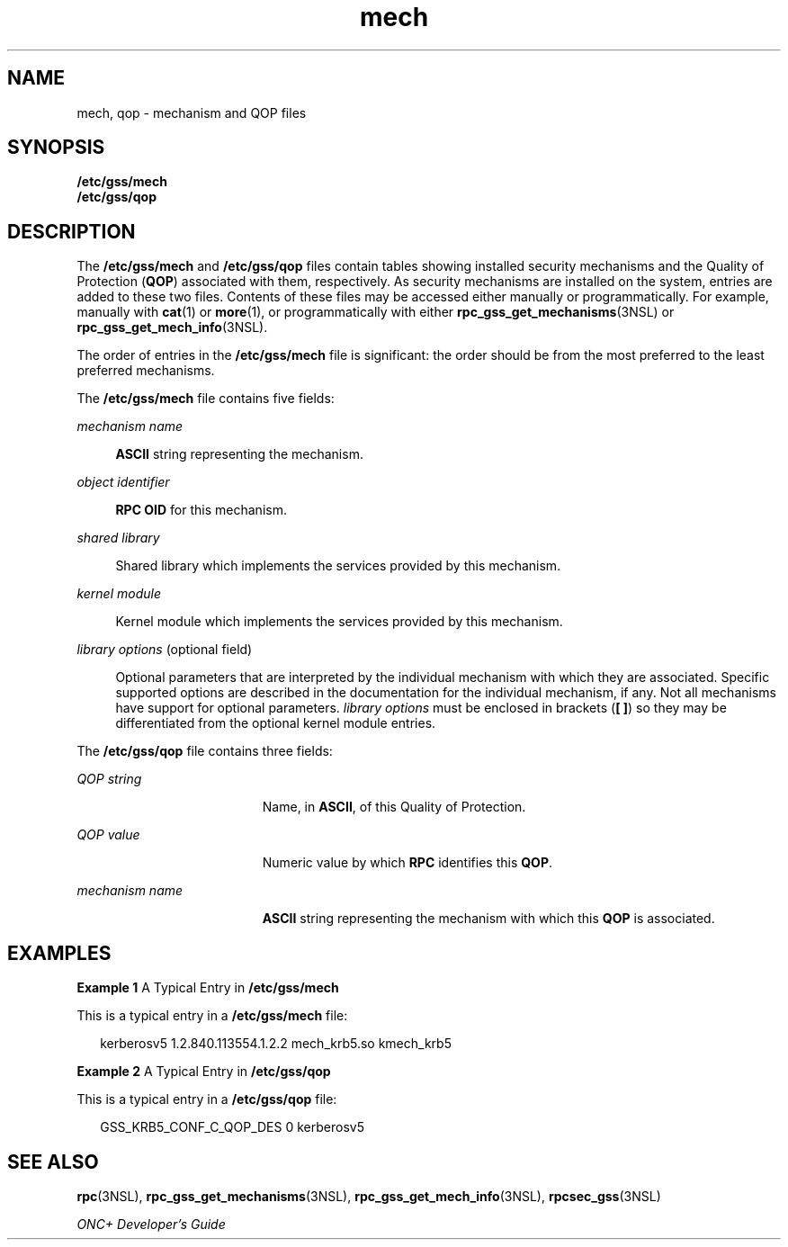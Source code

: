 '\" te
.\" Copyright 2003 Sun Microsystems, Inc.
.\" CDDL HEADER START
.\"
.\" The contents of this file are subject to the terms of the
.\" Common Development and Distribution License (the "License").
.\" You may not use this file except in compliance with the License.
.\"
.\" You can obtain a copy of the license at usr/src/OPENSOLARIS.LICENSE
.\" or http://www.opensolaris.org/os/licensing.
.\" See the License for the specific language governing permissions
.\" and limitations under the License.
.\"
.\" When distributing Covered Code, include this CDDL HEADER in each
.\" file and include the License file at usr/src/OPENSOLARIS.LICENSE.
.\" If applicable, add the following below this CDDL HEADER, with the
.\" fields enclosed by brackets "[]" replaced with your own identifying
.\" information: Portions Copyright [yyyy] [name of copyright owner]
.\"
.\" CDDL HEADER END
.TH mech 4 "6 Sep 2006" "SunOS 5.11" "File Formats"
.SH NAME
mech, qop \- mechanism and QOP files
.SH SYNOPSIS
.LP
.nf
\fB/etc/gss/mech\fR
\fB/etc/gss/qop\fR
.fi

.SH DESCRIPTION
.sp
.LP
The
.B /etc/gss/mech
and
.B /etc/gss/qop
files contain tables showing
installed security mechanisms and the Quality of Protection (\fBQOP\fR)
associated with them, respectively. As security mechanisms are installed on
the system, entries are added to these two files. Contents of these files
may be accessed either manually or programmatically. For example, manually
with
.BR cat (1)
or
.BR more (1),
or programmatically with either
.BR rpc_gss_get_mechanisms (3NSL)
or
.BR rpc_gss_get_mech_info (3NSL).
.sp
.LP
The order of entries in the
.B /etc/gss/mech
file is significant: the
order should be from the most preferred to the least preferred mechanisms.
.sp
.LP
The
.B /etc/gss/mech
file contains five fields:
.sp
.ne 2
.mk
.na
.I mechanism name
.ad
.sp .6
.RS 4n
\fBASCII\fR string representing the mechanism.
.RE

.sp
.ne 2
.mk
.na
\fIobject identifier\fR
.ad
.sp .6
.RS 4n
\fBRPC OID\fR for this mechanism.
.RE

.sp
.ne 2
.mk
.na
.I shared library
.ad
.sp .6
.RS 4n
Shared library which implements the services provided by this mechanism.
.RE

.sp
.ne 2
.mk
.na
.I kernel module
.ad
.sp .6
.RS 4n
Kernel module which implements the services provided by this mechanism.
.RE

.sp
.ne 2
.mk
.na
\fIlibrary options\fR (optional field)\fR
.ad
.sp .6
.RS 4n
Optional parameters that are interpreted by the individual mechanism with
which they are associated. Specific supported options are described in the
documentation for the individual mechanism, if any. Not all mechanisms have
support for optional parameters.
.I "library options"
must be enclosed in
brackets (\fB[ ]\fR) so they may be differentiated from the optional kernel
module entries.
.RE

.sp
.LP
The
.B /etc/gss/qop
file contains three fields:
.sp
.ne 2
.mk
.na
.I QOP string
.ad
.RS 19n
.rt
Name, in
.BR ASCII ,
of this Quality of Protection.
.RE

.sp
.ne 2
.mk
.na
.I QOP value
.ad
.RS 19n
.rt
Numeric value by which
.B RPC
identifies this
.BR QOP .
.RE

.sp
.ne 2
.mk
.na
.I mechanism name
.ad
.RS 19n
.rt
\fBASCII\fR string representing the mechanism with which this \fBQOP\fR is
associated.
.RE

.SH EXAMPLES
.LP
\fBExample 1\fR A Typical Entry in \fB/etc/gss/mech\fR
.sp
.LP
This is a typical entry in a
.B /etc/gss/mech
file:

.sp
.in +2
.nf
kerberosv5	1.2.840.113554.1.2.2	mech_krb5.so	kmech_krb5
.fi
.in -2
.sp

.LP
\fBExample 2\fR A Typical Entry in \fB/etc/gss/qop\fR
.sp
.LP
This is a typical entry in a
.B /etc/gss/qop
file:

.sp
.in +2
.nf
GSS_KRB5_CONF_C_QOP_DES	0	kerberosv5
.fi
.in -2
.sp

.SH SEE ALSO
.sp
.LP
.BR rpc (3NSL),
.BR rpc_gss_get_mechanisms (3NSL),
.BR rpc_gss_get_mech_info (3NSL),
.BR rpcsec_gss (3NSL)
.sp
.LP
\fIONC+ Developer\&'s Guide\fR
